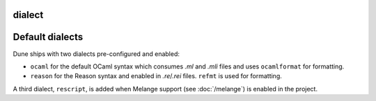 dialect
-------

.. describe:: (dialect ...)

   Declare a new :term:`dialect`.

   .. describe:: (name <name>)

      The name of the dialect being defined. It must be unique in a given
      project.

      This field is required.

   .. describe:: (implementation ...)

      Details related to the implementation files (corresponding to `*.ml`).

      .. versionchanged:: 3.9 This field is made optional.

      .. describe:: (extension <string>)

         Specify the file extension used for this dialect.

         The extension string must not start with a period and be unique in a
         given project (so that a given extension can be mapped back to a
         corresponding dialect). In Dune 3.9 and later, the extension string may
         contain periods (e.g., `cppo.ml`).

         This field is required.

      .. describe:: (preprocess <action>)

         Run `<action>` to produce a valid OCaml abstract syntax tree.

         This action is expected to read the file given in the variable named
         ``%{input-file}`` and output a *binary* abstract syntax tree on its
         standard output.

         If the field is not present, it is assumed that the corresponding
         source code is already valid OCaml code and can be passed to the OCaml
         compiler as-is.

         .. seealso:: :ref:`preprocessing-actions`

      .. describe:: (format <action>)

         Run `<action>` to format source code for this dialect.

         The action is expected to read the file given in the variable named
         ``%{input-file}`` and output the formatted source code on its standard
         output.

         If the field is not present, the behavior depends on the presence of
         ``(preprocess)``: if it is also not present (that is, the dialect
         consists of valid OCaml code), then the dialect will be formatted as
         any other OCaml code. Otherwise no special formatting will be done.

         .. seealso:: :doc:`/howto/formatting`

   .. describe:: (interface ...)

      Details related to the interface files (corresponding to `*.mli`).

      This field supports the same sub-fields as ``implementation``.

      .. versionchanged:: 3.9 This field is made optional.

   .. describe:: (merlin_reader <program> <args>...)

      Configure Merlin to use `<program> <args>...` as READER. Merlin's READER
      is a mechanism to extend Merlin to support OCaml dialects by providing
      a program that transforms a dialect AST into an OCaml AST. See `merlin/src/extend/extend_protocol.ml <https://github.com/ocaml/merlin/blob/master/src/extend/extend_protocol.ml>`_
      for the protocol specification.

      This field is optional.

      .. versionadded:: 3.16


Default dialects
----------------

Dune ships with two dialects pre-configured and enabled:

* ``ocaml`` for the default OCaml syntax which consumes `.ml` and `.mli` files
  and uses ``ocamlformat`` for formatting.
* ``reason`` for the Reason syntax and enabled in `.re`/`.rei` files. ``refmt``
  is used for formatting.

A third dialect, ``rescript``, is added when Melange support (see :doc:`/melange`)
is enabled in the project.
